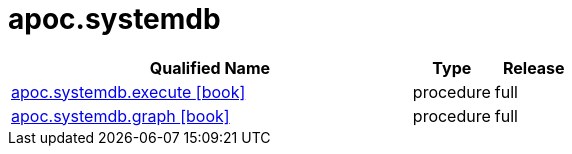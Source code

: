 ////
This file is generated by DocsTest, so don't change it!
////

= apoc.systemdb
:description: This section contains reference documentation for the apoc.systemdb procedures.



[.procedures, opts=header, cols='5a,1a,1a']
|===
| Qualified Name | Type | Release
|xref::overview/apoc.systemdb/apoc.systemdb.execute.adoc[apoc.systemdb.execute icon:book[]]

|[role=type procedure]
procedure|[role=release full]
full
|xref::overview/apoc.systemdb/apoc.systemdb.graph.adoc[apoc.systemdb.graph icon:book[]]

|[role=type procedure]
procedure|[role=release full]
full
|===

